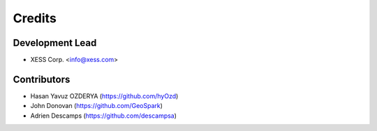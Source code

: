 =======
Credits
=======

Development Lead
----------------

* XESS Corp. <info@xess.com>

Contributors
------------

* Hasan Yavuz OZDERYA (https://github.com/hyOzd)
* John Donovan (https://github.com/GeoSpark)
* Adrien Descamps (https://github.com/descampsa)
